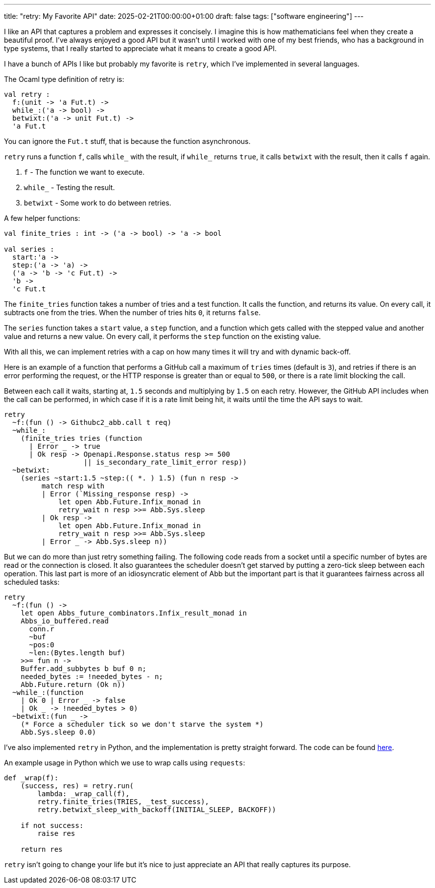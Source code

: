 ---
title: "retry: My Favorite API"
date: 2025-02-21T00:00:00+01:00
draft: false
tags: ["software engineering"]
---

I like an API that captures a problem and expresses it concisely.  I imagine
this is how mathematicians feel when they create a beautiful proof.  I've always
enjoyed a good API but it wasn't until I worked with one of my best friends, who
has a background in type systems, that I really started to appreciate what it
means to create a good API.

I have a bunch of APIs I like but probably my favorite is `retry`, which I've
implemented in several languages.

The Ocaml type definition of retry is:

[source,ocaml]
----
val retry :
  f:(unit -> 'a Fut.t) ->
  while_:('a -> bool) ->
  betwixt:('a -> unit Fut.t) ->
  'a Fut.t
----

You can ignore the `Fut.t` stuff, that is because the function asynchronous.

`retry` runs a function `f`, calls `while_` with the result, if `while_` returns
`true`, it calls `betwixt` with the result, then it calls `f` again.

. `f` - The function we want to execute.
. `while_` - Testing the result.
. `betwixt` - Some work to do between retries.

A few helper functions:

[source,ocaml]
----
val finite_tries : int -> ('a -> bool) -> 'a -> bool

val series :
  start:'a ->
  step:('a -> 'a) ->
  ('a -> 'b -> 'c Fut.t) ->
  'b ->
  'c Fut.t
----

The `finite_tries` function takes a number of tries and a test function.  It
calls the function, and returns its value.  On every call, it subtracts one from
the tries.  When the number of tries hits `0`, it returns `false`.

The `series` function takes a `start` value, a `step` function, and a function
which gets called with the stepped value and another value and returns a new
value.  On every call, it performs the `step` function on the existing value.

With all this, we can implement retries with a cap on how many times it will try
and with dynamic back-off.

Here is an example of a function that performs a GitHub call a maximum of
`tries` times (default is `3`), and retries if there is an error performing the
request, or the HTTP response is greater than or equal to `500`, or there is a
rate limit blocking the call.

Between each call it waits, starting at, `1.5` seconds and multiplying by `1.5`
on each retry.  However, the GitHub API includes when the call can be performed,
in which case if it is a rate limit being hit, it waits until the time the API
says to wait.

[source,ocaml]
----
retry
  ~f:(fun () -> Githubc2_abb.call t req)
  ~while_:
    (finite_tries tries (function
      | Error _ -> true
      | Ok resp -> Openapi.Response.status resp >= 500
                   || is_secondary_rate_limit_error resp))
  ~betwixt:
    (series ~start:1.5 ~step:(( *. ) 1.5) (fun n resp ->
         match resp with
         | Error (`Missing_response resp) ->
             let open Abb.Future.Infix_monad in
             retry_wait n resp >>= Abb.Sys.sleep
         | Ok resp ->
             let open Abb.Future.Infix_monad in
             retry_wait n resp >>= Abb.Sys.sleep
         | Error _ -> Abb.Sys.sleep n))
----

But we can do more than just retry something failing.  The following code reads
from a socket until a specific number of bytes are read or the connection is
closed.  It also guarantees the scheduler doesn't get starved by putting a
zero-tick sleep between each operation.  This last part is more of an
idiosyncratic element of Abb but the important part is that it guarantees
fairness across all scheduled tasks:

[source,ocaml]
----
retry
  ~f:(fun () ->
    let open Abbs_future_combinators.Infix_result_monad in
    Abbs_io_buffered.read
      conn.r
      ~buf
      ~pos:0
      ~len:(Bytes.length buf)
    >>= fun n ->
    Buffer.add_subbytes b buf 0 n;
    needed_bytes := !needed_bytes - n;
    Abb.Future.return (Ok n))
  ~while_:(function
    | Ok 0 | Error _ -> false
    | Ok _ -> !needed_bytes > 0)
  ~betwixt:(fun _ ->
    (* Force a scheduler tick so we don't starve the system *)
    Abb.Sys.sleep 0.0)
----

I've also implemented `retry` in Python, and the implementation is pretty straight
forward.  The code can be found
https://github.com/terrateamio/action/blob/8e72418cb73b1f1695ebc625d2d2cc85d8f53772/terrat_runner/retry.py[here].

An example usage in Python which we use to wrap calls using `requests`:

[source,python]
----
def _wrap(f):
    (success, res) = retry.run(
        lambda: _wrap_call(f),
        retry.finite_tries(TRIES, _test_success),
        retry.betwixt_sleep_with_backoff(INITIAL_SLEEP, BACKOFF))

    if not success:
        raise res

    return res
----

`retry` isn't going to change your life but it's nice to just appreciate an API
that really captures its purpose.
